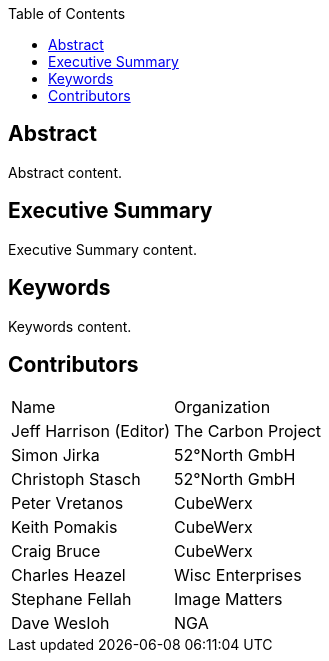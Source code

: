 
////
Preface sections must include [.preface] attribute
in order to get them placed in the preface area (and not in the main content).

Keywords specified in document preamble will display in this area
after the abstract
////
:TOC:

[.preface]
== Abstract

// Insert abstract content
Abstract content. 


[.preface]
== Executive Summary

// Insert executive summary content including subsections as needed
Executive Summary content.


[.preface]
== Keywords

// Insert keywords as needed
Keywords content.

[.preface]
== Contributors

// Company contributor names, summary of contribution like we collected in the Gdoc. 

|====================
|Name |Organization
|Jeff Harrison (Editor) | The Carbon Project
|Simon Jirka | 52°North GmbH
|Christoph Stasch | 52°North GmbH
|Peter Vretanos | CubeWerx
|Keith Pomakis | CubeWerx
|Craig Bruce | CubeWerx
|Charles Heazel | Wisc Enterprises
|Stephane Fellah | Image Matters
|Dave Wesloh | NGA
|====================
